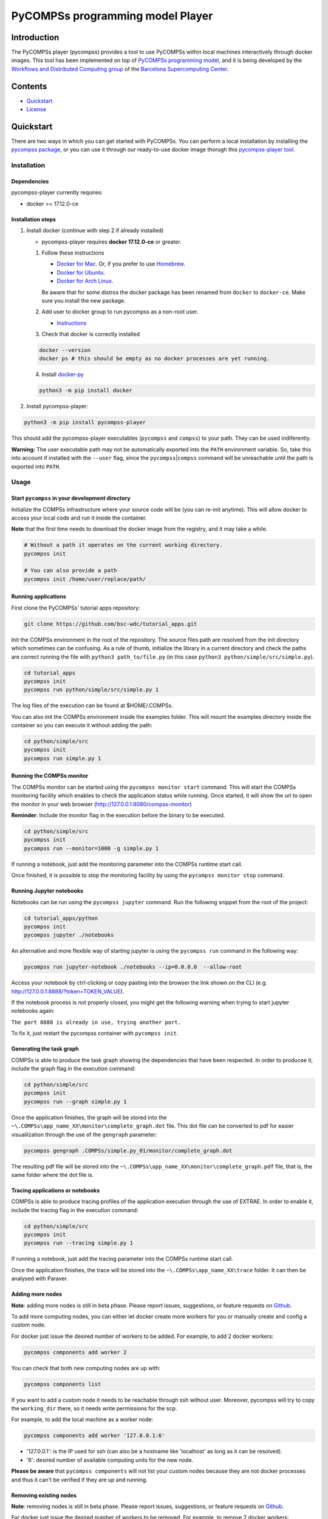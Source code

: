 -----------------------------------
PyCOMPSs programming model Player
-----------------------------------

Introduction
============

The PyCOMPSs player (pycompss) provides a tool to use PyCOMPSs within
local machines interactively through docker images. This tool has been
implemented on top of `PyCOMPSs programming
model <http://compss.bsc.es>`__, and it is being developed by the
`Workflows and Distributed Computing
group <https://github.com/bsc-wdc>`__ of the `Barcelona Supercomputing
Center <https://www.bsc.es/>`__.

Contents
========

-  `Quickstart <#quickstart>`__
-  `License <#license>`__

Quickstart
==========

There are two ways in which you can get started with PyCOMPSs. You can
perform a local installation by installing the `pycompss
package <https://pypi.org/project/pycompss/>`__, or you can use it
through our ready-to-use docker image thorugh this `pycompss-player
tool <#Installation>`__.

Installation
~~~~~~~~~~~~

Dependencies
^^^^^^^^^^^^

pycompss-player currently requires:

-  docker >= 17.12.0-ce

Installation steps
^^^^^^^^^^^^^^^^^^

1. Install docker (continue with step 2 if already installed)

   -  pycompss-player requires **docker 17.12.0-ce** or greater.

   1. Follow these instructions

      -  `Docker for
         Mac <https://store.docker.com/editions/community/docker-ce-desktop-mac>`__.
         Or, if you prefer to use `Homebrew <https://brew.sh/>`__.

      -  `Docker for
         Ubuntu <https://docs.docker.com/install/linux/docker-ce/ubuntu/#install-docker-ce-1>`__.

      -  `Docker for Arch
         Linux <https://wiki.archlinux.org/index.php/Docker#Installation>`__.

      Be aware that for some distros the docker package has been renamed
      from ``docker`` to ``docker-ce``. Make sure you install the new
      package.

   2. Add user to docker group to run pycompss as a non-root user.

      -  `Instructions <https://docs.docker.com/install/linux/linux-postinstall/>`__

   3. Check that docker is correctly installed

   .. code:: bash

       docker --version
       docker ps # this should be empty as no docker processes are yet running.

   4. Install
      `docker-py <https://docker-py.readthedocs.io/en/stable/>`__

   .. code:: bash

       python3 -m pip install docker

2. Install pycompss-player:

.. code:: bash

    python3 -m pip install pycompss-player

This should add the pycompss-player executables (``pycompss`` and
``compss``) to your path. They can be used indiferently.

**Warning:** The user executable path may not be automatically exported
into the ``PATH`` environment variable. So, take this into account if
installed with the ``--user`` flag, since the
``pycompss``\ \|\ ``compss`` command will be unreachable until the path
is exported into ``PATH``.

Usage
~~~~~

Start ``pycompss`` in your development directory
^^^^^^^^^^^^^^^^^^^^^^^^^^^^^^^^^^^^^^^^^^^^^^^^

Initialize the COMPSs infrastructure where your source code will be (you
can re-init anytime). This will allow docker to access your local code
and run it inside the container.

**Note** that the first time needs to download the docker image from the
registry, and it may take a while.

.. code:: bash

    # Without a path it operates on the current working directory.
    pycompss init

    # You can also provide a path
    pycompss init /home/user/replace/path/

Running applications
^^^^^^^^^^^^^^^^^^^^

First clone the PyCOMPSs' tutorial apps repository:

.. code:: bash

    git clone https://github.com/bsc-wdc/tutorial_apps.git

Init the COMPSs environment in the root of the repository. The source
files path are resolved from the init directory which sometimes can be
confusing. As a rule of thumb, initialize the library in a current
directory and check the paths are correct running the file with
``python3 path_to/file.py`` (in this case
``python3 python/simple/src/simple.py``).

.. code:: bash

    cd tutorial_apps
    pycompss init
    pycompss run python/simple/src/simple.py 1

The log files of the execution can be found at $HOME/.COMPSs.

You can also init the COMPSs environment inside the examples folder.
This will mount the examples directory inside the container so you can
execute it without adding the path:

.. code:: bash

    cd python/simple/src
    pycompss init
    pycompss run simple.py 1

Running the COMPSs monitor
^^^^^^^^^^^^^^^^^^^^^^^^^^

The COMPSs monitor can be started using the ``pycompss monitor start``
command. This will start the COMPSs monitoring facility which enables to
check the application status while running. Once started, it will show
the url to open the monitor in your web browser
(http://127.0.0.1:8080/compss-monitor)

**Reminder**: Include the monitor flag in the execution before the
binary to be executed.

.. code:: bash

    cd python/simple/src
    pycompss init
    pycompss run --monitor=1000 -g simple.py 1

If running a notebook, just add the monitoring parameter into the COMPSs
runtime start call.

Once finished, it is possible to stop the monitoring facility by using
the ``pycompss monitor stop`` command.

Running Jupyter notebooks
^^^^^^^^^^^^^^^^^^^^^^^^^

Notebooks can be run using the ``pycompss jupyter`` command. Run the
following snippet from the root of the project:

.. code:: bash

    cd tutorial_apps/python
    pycompss init
    pycompss jupyter ./notebooks

An alternative and more flexible way of starting jupyter is using the
``pycompss run`` command in the following way:

.. code:: bash

    pycompss run jupyter-notebook ./notebooks --ip=0.0.0.0  --allow-root

Access your notebook by ctrl-clicking or copy pasting into the browser
the link shown on the CLI (e.g.
http://127.0.0.1:8888/?token=TOKEN\_VALUE).

If the notebook process is not properly closed, you might get the
following warning when trying to start jupyter notebooks again:

``The port 8888 is already in use, trying another port.``

To fix it, just restart the pycompss container with ``pycompss init``.

Generating the task graph
^^^^^^^^^^^^^^^^^^^^^^^^^

COMPSs is able to produce the task graph showing the dependencies that
have been respected. In order to producee it, include the graph flag in
the execution command:

.. code:: bash

    cd python/simple/src
    pycompss init
    pycompss run --graph simple.py 1

Once the application finishes, the graph will be stored into the
``~\.COMPSs\app_name_XX\monitor\complete_graph.dot`` file. This dot file
can be converted to pdf for easier visualilzation through the use of the
``gengraph`` parameter:

.. code:: bash

    pycompss gengraph .COMPSs/simple.py_01/monitor/complete_graph.dot

The resulting pdf file will be stored into the
``~\.COMPSs\app_name_XX\monitor\complete_graph.pdf`` file, that is, the
same folder where the dot file is.

Tracing applications or notebooks
^^^^^^^^^^^^^^^^^^^^^^^^^^^^^^^^^

COMPSs is able to produce tracing profiles of the application execution
through the use of EXTRAE. In order to enable it, include the tracing
flag in the execution command:

.. code:: bash

    cd python/simple/src
    pycompss init
    pycompss run --tracing simple.py 1

If running a notebook, just add the tracing parameter into the COMPSs
runtime start call.

Once the application finishes, the trace will be stored into the
``~\.COMPSs\app_name_XX\trace`` folder. It can then be analysed with
Paraver.

Adding more nodes
^^^^^^^^^^^^^^^^^

**Note**: adding more nodes is still in beta phase. Please report
issues, suggestions, or feature requests on
`Github <https://github.com/bsc-wdc/>`__.

To add more computing nodes, you can either let docker create more
workers for you or manually create and config a custom node.

For docker just issue the desired number of workers to be added. For
example, to add 2 docker workers:

.. code:: bash

    pycompss components add worker 2

You can check that both new computing nodes are up with:

.. code:: bash

    pycompss components list

If you want to add a custom node it needs to be reachable through ssh
without user. Moreover, pycompss will try to copy the ``working_dir``
there, so it needs write permissions for the scp.

For example, to add the local machine as a worker node:

.. code:: bash

    pycompss components add worker '127.0.0.1:6'

-  '127.0.0.1': is the IP used for ssh (can also be a hostname like
   'localhost' as long as it can be resolved).
-  '6': desired number of available computing units for the new node.

**Please be aware** that ``pycompss components`` will not list your
custom nodes because they are not docker processes and thus it can't be
verified if they are up and running.

Removing existing nodes
^^^^^^^^^^^^^^^^^^^^^^^

**Note**: removing nodes is still in beta phase. Please report issues,
suggestions, or feature requests on
`Github <https://github.com/bsc-wdc/>`__.

For docker just issue the desired number of workers to be removed. For
example, to remove 2 docker workers:

.. code:: bash

    pycompss components remove worker 2

You can check that the workers have been removed with:

.. code:: bash

    pycompss components list

If you want to remove a custom node, you just need to specify its IP and
number of computing units used when defined.

.. code:: bash

    pycompss components remove worker '127.0.0.1:6'


License
=======

Apache License Version 2.0


*******

Workflows and Distributed Computing

Department of Computer Science

Barcelona Supercomputing Center (http://www.bsc.es)
